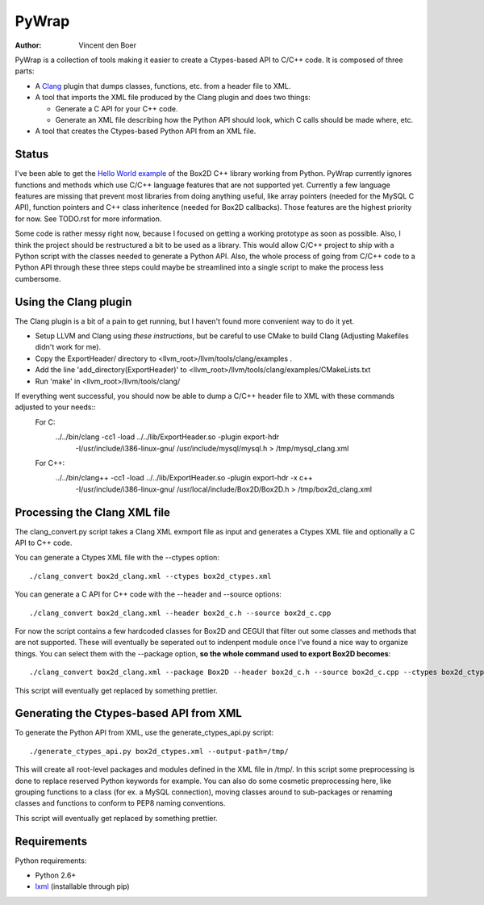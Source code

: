 ======
PyWrap
======

:author: Vincent den Boer

PyWrap is a collection of tools making it easier to create a Ctypes-based API to C/C++ code. It is composed of three parts:

* A Clang_ plugin that dumps classes, functions, etc. from a header file to XML.
* A tool that imports the XML file produced by the Clang plugin and does two things:

  - Generate a C API for your C++ code.

  - Generate an XML file describing how the Python API should look, which C calls should be made where, etc.

* A tool that creates the Ctypes-based Python API from an XML file.

.. _Clang: http://clang.llvm.org/

Status
======
I've been able to get the `Hello World example`_ of the Box2D C++ library working from Python. PyWrap currently ignores functions and methods which use C/C++ language features that are not supported yet. Currently a few language features are missing that prevent most libraries from doing anything useful, like array pointers (needed for the MySQL C API), function pointers and C++ class inheritence (needed for Box2D callbacks). Those features are the highest priority for now. See TODO.rst for more information.

.. _`Hello World example`: http://box2d.org/manual.html#_Toc258082968

Some code is rather messy right now, because I focused on getting a working prototype as soon as possible. Also, I think the project should be restructured a bit to be used as a library. This would allow C/C++ project to ship with a Python script with the classes needed to generate a Python API. Also, the whole process of going from C/C++ code to a Python API through these three steps could maybe be streamlined into a single script to make the process less cumbersome.

Using the Clang plugin
======================
The Clang plugin is a bit of a pain to get running, but I haven't found more convenient way to do it yet.

* Setup LLVM and Clang using `these instructions`, but be careful to use CMake to build Clang (Adjusting Makefiles didn't work for me).
* Copy the ExportHeader/ directory to <llvm_root>/llvm/tools/clang/examples .
* Add the line 'add_directory(ExportHeader)' to <llvm_root>/llvm/tools/clang/examples/CMakeLists.txt
* Run 'make' in <llvm_root>/llvm/tools/clang/

If everything went successful, you should now be able to dump a C/C++ header file to XML with these commands adjusted to your needs::
	For C:
		../../bin/clang -cc1 -load ../../lib/ExportHeader.so -plugin export-hdr \
			-I/usr/include/i386-linux-gnu/ /usr/include/mysql/mysql.h \
			> /tmp/mysql_clang.xml
	For C++:
		../../bin/clang++ -cc1 -load ../../lib/ExportHeader.so -plugin export-hdr -x c++ \
			-I/usr/include/i386-linux-gnu/ /usr/local/include/Box2D/Box2D.h \
			> /tmp/box2d_clang.xml

Processing the Clang XML file
=============================
The clang_convert.py script takes a Clang XML exmport file as input and generates a Ctypes XML file and optionally a C API to C++ code.

You can generate a Ctypes XML file with the --ctypes option::

	./clang_convert box2d_clang.xml --ctypes box2d_ctypes.xml

You can generate a C API for C++ code with the --header and --source options::

	./clang_convert box2d_clang.xml --header box2d_c.h --source box2d_c.cpp

For now the script contains a few hardcoded classes for Box2D and CEGUI that filter out some classes and methods that are not supported. These will eventually be seperated out to indenpent module once I've found a nice way to organize things. You can select them with the --package option, **so the whole command used to export Box2D becomes**::

	./clang_convert box2d_clang.xml --package Box2D --header box2d_c.h --source box2d_c.cpp --ctypes box2d_ctypes.xml

This script will eventually get replaced by something prettier.

Generating the Ctypes-based API from XML
========================================
To generate the Python API from XML, use the generate_ctypes_api.py script::

	./generate_ctypes_api.py box2d_ctypes.xml --output-path=/tmp/

This will create all root-level packages and modules defined in the XML file in /tmp/. In this script some preprocessing is done to replace reserved Python keywords for example. You can also do some cosmetic preprocessing here, like grouping functions to a class (for ex. a MySQL connection), moving classes around to sub-packages or renaming classes and functions to conform to PEP8 naming conventions.

This script will eventually get replaced by something prettier.

Requirements
============

Python requirements:

* Python 2.6+
* lxml_ (installable through pip)

.. _lxml: http://lxml.de/
